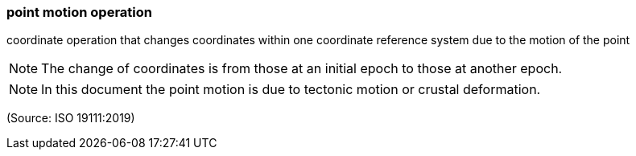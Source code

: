 === point motion operation

coordinate operation that changes coordinates within one coordinate reference system due to the motion of the point

NOTE: The change of coordinates is from those at an initial epoch to those at another epoch.

NOTE: In this document the point motion is due to tectonic motion or crustal deformation.

(Source: ISO 19111:2019)

